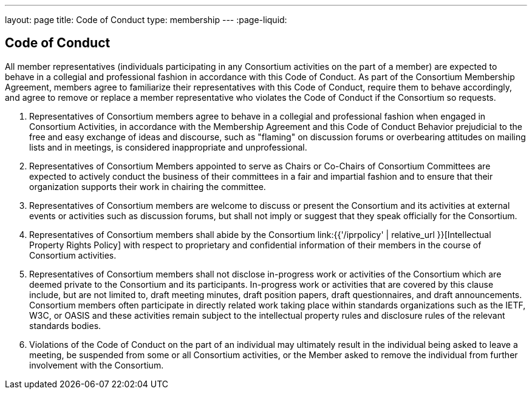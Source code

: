 ---
layout: page
title:  Code of Conduct
type: membership
---
:page-liquid:

== Code of Conduct

All member representatives (individuals participating in any Consortium
activities on the part of a member) are expected to behave in a
collegial and professional fashion in accordance with this Code of
Conduct. As part of the Consortium Membership Agreement, members agree
to familiarize their representatives with this Code of Conduct, require
them to behave accordingly, and agree to remove or replace a member
representative who violates the Code of Conduct if the Consortium so
requests.

. Representatives of Consortium members agree to behave in a collegial
and professional fashion when engaged in Consortium Activities, in
accordance with the Membership Agreement and this Code of Conduct
Behavior prejudicial to the free and easy exchange of ideas and
discourse, such as "flaming" on discussion forums or overbearing
attitudes on mailing lists and in meetings, is considered inappropriate
and unprofessional.

. Representatives of Consortium Members appointed to serve as Chairs or
Co-Chairs of Consortium Committees are expected to actively conduct the
business of their committees in a fair and impartial fashion and to
ensure that their organization supports their work in chairing the
committee.

. Representatives of Consortium members are welcome to discuss or
present the Consortium and its activities at external events or
activities such as discussion forums, but shall not imply or suggest
that they speak officially for the Consortium.

. Representatives of Consortium members shall abide by the Consortium
link:{{'/iprpolicy' | relative_url }}[Intellectual Property Rights Policy]
with respect to proprietary and confidential information of their members in the
course of Consortium activities.

. Representatives of Consortium members shall not disclose in-progress
work or activities of the Consortium which are deemed private to the
Consortium and its participants. In-progress work or activities that are
covered by this clause include, but are not limited to, draft meeting
minutes, draft position papers, draft questionnaires, and draft
announcements. Consortium members often participate in directly related
work taking place within standards organizations such as the IETF, W3C,
or OASIS and these activities remain subject to the intellectual
property rules and disclosure rules of the relevant standards bodies.

. Violations of the Code of Conduct on the part of an individual may
ultimately result in the individual being asked to leave a meeting, be
suspended from some or all Consortium activities, or the Member asked to
remove the individual from further involvement with the Consortium.